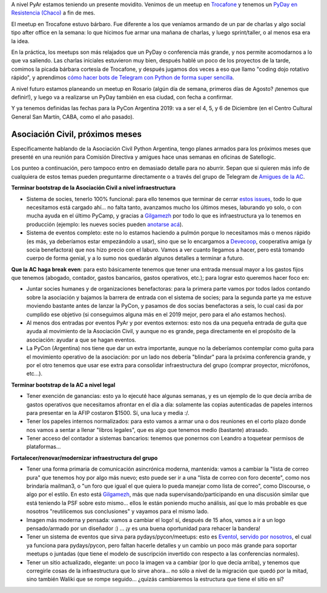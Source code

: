 .. title: Python Argentina, actualidad y futuro
.. date: 2019-06-18 15:31:00
.. tags: Python, PyAr, planes, futuro, acciones, Trocafone, PyDay, PyCon,

A nivel PyAr estamos teniendo un presente movidito. Venimos de un meetup en `Trocafone <https://www.trocafone.com.ar/>`_ y tenemos un `PyDay en Resistencia (Chaco) <https://eventos.python.org.ar/events/pydaynea2019/>`_ a fin de mes.

El meetup en Trocafone estuvo bárbaro. Fue diferente a los que veníamos armando de un par de charlas y algo social tipo after office en la semana: lo que hicimos fue armar una mañana de charlas, y luego sprint/taller, o al menos esa era la idea.

En la práctica, los meetups son más relajados que un PyDay o conferencia más grande, y nos permite acomodarnos a lo que va saliendo. Las charlas iniciales estuvieron muy bien, después hablé un poco de los proyectos de la tarde, comimos la picada bárbara cortesía de Trocafone, y después jugamos dos veces a eso que llamo "coding dojo rotativo rápido", y aprendimos `cómo hacer bots de Telegram con Python de forma super sencilla <https://python-telegram-bot.org/>`_.

A nivel futuro estamos planeando un meetup en Rosario (algún día de semana, primeros días de Agosto? ¡tenemos que definir!), y luego va a realizarse un PyDay también en esa ciudad, con fecha a confirmar.

Y ya tenemos definidas las fechas para la PyCon Argentina 2019: va a ser el 4, 5, y 6 de Diciembre (en el Centro Cultural General San Martín, CABA, como el año pasado).


Asociación Civil, próximos meses
--------------------------------

Específicamente hablando de la Asociación Civil Python Argentina, tengo planes armados para los próximos meses que presenté en una reunión para Comisión Directiva y amigues hace unas semanas en oficinas de Satellogic.

Los punteo a continuación, pero tampoco entro en demasiado detalle para no aburrir. Sepan que si quieren más info de cualquiera de estos temas pueden preguntarme directamente o a través del grupo de Telegram de `Amigues de la AC <https://t.me/amigues_asoc_civil_pyar>`_.

**Terminar bootstrap de la Asociación Civil a nivel infraestructura**

- Sistema de socies, tenerlo 100% funcional: para ello tenemos que terminar de cerrar `estos issues <https://github.com/PyAr/asoc_members/issues>`_, todo lo que necesitamos está cargado ahí... no falta tanto, avanzamos mucho los últimos meses, laburando yo solo, o con mucha ayuda en el último PyCamp, y gracias a `Gilgamezh <https://twitter.com/gilgamezh>`_ por todo lo que es infraestructura ya lo tenemos en producción (ejemplo: les nueves socies pueden `anotarse acá <https://admin.ac.python.org.ar/solicitud-alta/>`_).

- Sistema de eventos completo: este no lo estamos haciendo a pulmón porque lo necesitamos más o menos rápido (es más, ya deberíamos estar empezándolo a usar), sino que se lo encargamos a `Devecoop <https://devecoop.com/>`_, cooperativa amiga (y socia benefactora) que nos hizo precio con el laburo. Vamos a ver cuanto llegamos a hacer, pero está tomando cuerpo de forma genial, y a lo sumo nos quedarán algunos detalles a terminar a futuro.

.. image:: /images/acplan19-gestión.png
    :alt: Gestión de Eventos

**Que la AC haga break even**: para esto básicamente tenemos que tener una entrada mensual mayor a los gastos fijos que tenemos (abogado, contador, gastos bancarios, gastos operativos, etc.); para lograr esto queremos hacer foco en:

- Juntar socies humanes y de organizaciones benefactoras: para la primera parte vamos por todos lados contando sobre la asociación y bajamos la barrera de entrada con el sistema de socies; para la segunda parte ya me estuve moviendo bastante antes de lanzar la PyCon, y pasamos de dos socias benefactoras a seis, lo cual casi da por cumplido ese objetivo (si conseguimos alguna más en el 2019 mejor, pero para el año estamos hechos).

- Al menos dos entradas por eventos PyAr y por eventos externos: esto nos da una pequeña entrada de guita que ayuda al movimiento de la Asociación Civil, y aunque no es grande, pega directamente en el propósito de la asociación: ayudar a que se hagan eventos.

- La PyCon (Argentina) nos tiene que dar un extra importante, aunque no la deberíamos contemplar como guita para el movimiento operativo de la asociación: por un lado nos debería "blindar" para la próxima conferencia grande, y por el otro tenemos que usar ese extra para consolidar infraestructura del grupo (comprar proyector, micrófonos, etc...).

**Terminar bootstrap de la AC a nivel legal**

- Tener exención de ganancias: esto ya lo ejecuté hace algunas semanas, y es un ejemplo de lo que decía arriba de gastos operativos que necesitamos afrontar en el día a día: solamente las copias autenticadas de papeles internos para presentar en la AFIP costaron $1500. Sí, una luca y media :/.

- Tener los papeles internos normalizados: para esto vamos a armar una o dos reuniones en el corto plazo donde nos vamos a sentar a llenar "libros legales", que es algo que tenemos medio (bastante) atrasado.

- Tener acceso del contador a sistemas bancarios: tenemos que ponernos con Leandro a toquetear permisos de plataformas...

.. image:: /images/acplan19-libros.jpeg
    :alt: Libros, papeles, presentaciones

**Fortalecer/renovar/modernizar infraestructura del grupo**

- Tener una forma primaria de comunicación asincrónica moderna, mantenida: vamos a cambiar la "lista de correo pura" que tenemos hoy por algo más nuevo; esto puede ser ir a una "lista de correo con foro decente", como nos brindaría mailman3, o "un foro que igual el que quiera lo pueda manejar como lista de correo", como Discourse, o algo por el estilo. En esto está `Gilgamezh <https://twitter.com/gilgamezh>`_, más que nada supervisando/participando en una discusión similar que está teniendo la PSF sobre esto mismo... ellos le están poniendo mucho análisis, así que lo más probable es que nosotros "reutilicemos sus conclusiones" y vayamos para el mismo lado.

- Imagen más moderna y pensada: vamos a cambiar el logo! sí, después de 15 años, vamos a ir a un logo pensado/armado por un diseñador :) ... ¡y es una buena oportunidad para rehacer la bandera!

- Tener un sistema de eventos que sirva para pydays/pycon/meetups: esto es `Eventol <https://github.com/eventoL/eventoL>`_, `servido por nosotros <https://eventos.python.org.ar/>`_, el cual ya funciona para pydays/pycon, pero faltan hacerle detalles y un cambio un poco más grande para soportar meetups o juntadas (que tiene el modelo de suscripción invertido con respecto a las conferencias normales).

- Tener un sitio actualizado, elegante: un poco la imagen va a cambiar (por lo que decía arriba), y tenemos que corregirle cosas de la infraestructura que lo sirve ahora... no sólo a nivel de la migración que quedó por la mitad, sino también Waliki que se rompe seguido... ¿quizás cambiaremos la estructura que tiene el sitio en sí?


